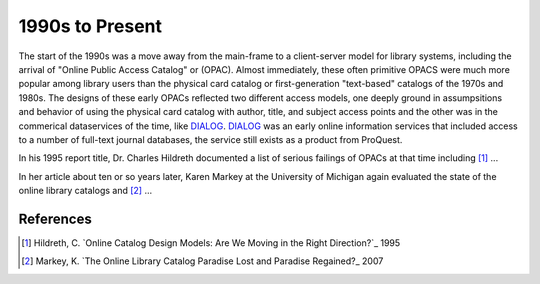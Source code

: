 ================
1990s to Present
================
The start of the 1990s was a move away from the main-frame to a client-server
model for library systems, including the arrival of "Online Public Access Catalog" 
or (OPAC). Almost immediately, these often primitive OPACS were much more 
popular among library users than the physical card catalog or first-generation
"text-based" catalogs of the 1970s and 1980s. The designs of these early OPACs
reflected two different access models, one deeply ground in assumpsitions and
behavior of using the physical card catalog with author, title, and subject
access points and the other was in the commerical dataservices of the time, like
`DIALOG`_. `DIALOG`_ was an early online information services that included
access to a number of full-text journal databases, the service still exists as
a product from ProQuest.

In his 1995 report title, Dr. Charles Hildreth documented a list of serious
failings of OPACs at that time including [#]_ ...

In her article about ten or so years later, Karen Markey at the University of Michigan 
again evaluated the state of the online library catalogs and [#]_ ...   

References
----------
.. [#] Hildreth, C. `Online Catalog Design Models: Are We Moving in  the Right Direction?`_ 1995
.. [#] Markey, K. `The Online Library Catalog Paradise Lost and Paradise Regained?_ 2007

.. _DIALOG: http://en.wikipedia.org/wiki/DIALOG
.. _The Online Library Catalog Paradise Lost and Paradise Regained?: http://www.dlib.org/dlib/january07/markey/01markey.html
.. _Online Catalog Design Models: Are We Moving in the Right Direction?: http://myweb.cwpost.liu.edu/childret/clr-opac.html
